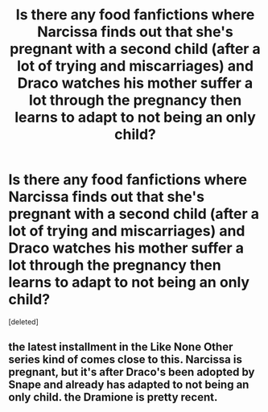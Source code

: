 #+TITLE: Is there any food fanfictions where Narcissa finds out that she's pregnant with a second child (after a lot of trying and miscarriages) and Draco watches his mother suffer a lot through the pregnancy then learns to adapt to not being an only child?

* Is there any food fanfictions where Narcissa finds out that she's pregnant with a second child (after a lot of trying and miscarriages) and Draco watches his mother suffer a lot through the pregnancy then learns to adapt to not being an only child?
:PROPERTIES:
:Score: 1
:DateUnix: 1594940506.0
:DateShort: 2020-Jul-17
:FlairText: Request
:END:
[deleted]


** the latest installment in the Like None Other series kind of comes close to this. Narcissa is pregnant, but it's after Draco's been adopted by Snape and already has adapted to not being an only child. the Dramione is pretty recent.
:PROPERTIES:
:Author: trichstersongs
:Score: 1
:DateUnix: 1595287075.0
:DateShort: 2020-Jul-21
:END:

